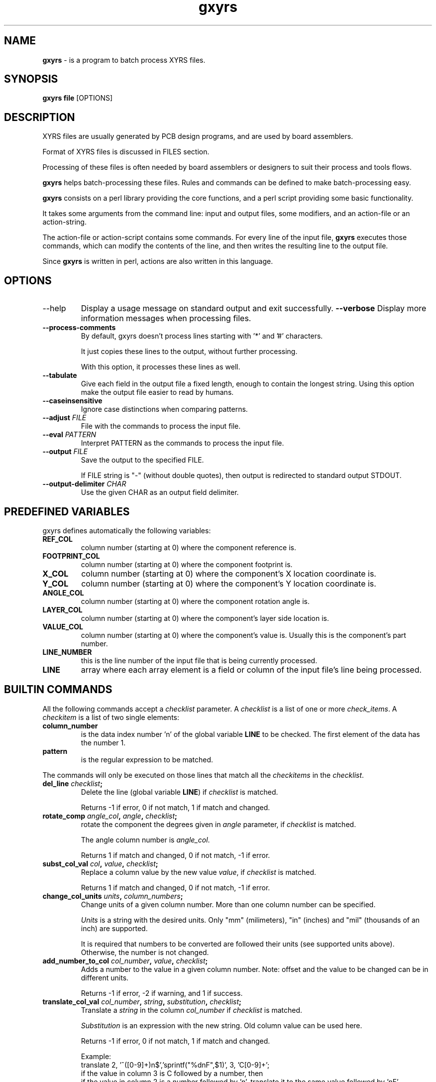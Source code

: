 .\"Created with GNOME Manpages Editor Wizard
.\"http://sourceforge.net/projects/gmanedit2
.TH \fBgxyrs\fP 1 "Agosto 22, 2010" "" "\fBgxyrs\fP"

.SH NAME
\fBgxyrs\fP \- is a program to batch process XYRS files.

.SH SYNOPSIS
.B \fBgxyrs\fP 
.RI \fBfile\fP
.RI [OPTIONS] 
.br

.SH DESCRIPTION
XYRS files are usually generated by PCB design programs, and are used by board assemblers.
.PP
Format of XYRS files is discussed in FILES section.
.PP
Processing of these files is often needed by board assemblers or designers to suit their 
process and tools flows.
.PP
\fBgxyrs\fP helps batch-processing these files. Rules and commands can be defined to make 
batch-processing easy.
.PP
\fBgxyrs\fP consists on a perl library providing the core functions, and a perl script providing some basic functionality.
.PP
It takes some arguments from the command line: input and output files, some modifiers, and an action-file or an action-string.
.PP
The action-file or action-script contains some commands. For every line of the input file, \fBgxyrs\fP executes those commands, which can modify the contents of the line, 
and then writes the resulting line to the output file.
.PP
Since \fBgxyrs\fP is written in perl, actions are also written in this language.

.SH OPTIONS
.B
.IP       --help 
Display  a  usage  message  on standard output and exit successfully.
.BI      \--verbose 
Display more information messages when processing files.
.TP
.BI      \--process-comments 
By default, gxyrs doesn't process lines starting with '*' and '#' characters.

It just copies these lines to the output, without further processing.

With this option, it processes these lines as well.
.TP
.BI      \--tabulate 
Give each field in the output file a fixed length, enough to contain the longest string.
		Using this option make the output file easier to read by humans.
.TP
.BI      \--caseinsensitive 
Ignore case distinctions when comparing patterns.
.TP
.BI      \--adjust "\| FILE\ " 
File with the commands to process the input file.
.TP
.BI      \--eval "\| PATTERN\ " 
Interpret PATTERN as the commands to process the input file.
.TP
.BI      \--output "\| FILE\ " 
Save the output to the specified FILE. 

If FILE string is "-" (without double quotes), then output is redirected to standard output STDOUT.
.TP
.BI      \--output-delimiter "\| CHAR\ "  
Use the given CHAR as an output field delimiter.

.SH "PREDEFINED VARIABLES"
.PP
gxyrs defines automatically the following variables:
.PP
.TP
.B REF_COL
column number (starting at 0) where the component reference is.
.TP
.B FOOTPRINT_COL
column number (starting at 0) where the component footprint is.
.TP
.B X_COL
column number (starting at 0) where the component's X location coordinate is.
.TP
.B Y_COL
column number (starting at 0) where the component's Y location coordinate is.
.TP
.B ANGLE_COL
column number (starting at 0) where the component rotation angle is.
.TP
.B LAYER_COL
column number (starting at 0) where the component's layer side location is.
.TP
.B VALUE_COL
column number (starting at 0) where the component's value is. Usually this is the component's part number.
.TP
.B LINE_NUMBER
this is the line number of the input file that is being currently processed.
.TP
.B LINE
array where each array element is a field or column of the input file's line being processed.
.SH "BUILTIN COMMANDS"
All the following commands accept a \fIchecklist\fP parameter.
A \fIchecklist\fP is a list of one or more \fIcheck_items\fP.
A \fIcheckitem\fP is a list of two single elements:
.TP
.B column_number
is the data index number 'n' of the global variable \fBLINE\fP to be checked.
The first element of the data has the number 1.
.TP
.B pattern 
is the regular expression to be matched.
.PP
The commands will only be executed on those lines that match all the \fIcheckitems\fP in the \fIchecklist\fP.

.TP
.B \fBdel_line\fP \fIchecklist\fP;
Delete the line (global variable \fBLINE\fP) if \fIchecklist\fP is matched.

Returns -1 if error, 0 if not match, 1 if match and changed.
.TP
.B rotate_comp \fIangle_col\fP, \fIangle\fP, \fIchecklist\fP;
rotate the component the degrees given in \fIangle\fP parameter, if \fIchecklist\fP is matched. 

The angle column number is \fIangle_col\fP.

Returns 1 if match and changed, 0 if not match, -1 if error.
.TP
.B subst_col_val \fIcol\fP, \fIvalue\fP, \fIchecklist\fP;
Replace a column value by the new value \fIvalue\fP, if \fIchecklist\fP is matched.

Returns 1 if match and changed, 0 if not match, -1 if error.

.TP
.B change_col_units \fIunits\fP, \fIcolumn_numbers\fP;
Change units of a given column number. More than one column number can be specified.

\fIUnits\fP is a string with the desired units. Only "mm" (milimeters), "in" (inches) and "mil" (thousands of an inch) are supported.

It is required that numbers to be converted are followed their units (see supported units above). Otherwise, the number is not changed.

.TP
.B add_number_to_col \fIcol_number\fP, \fIvalue\fP, \fIchecklist\fP;
Adds a number to the value in a given column number.
Note: offset and the value to be changed can be in different units.

Returns -1 if error, -2 if warning, and 1 if success.

.TP
.B translate_col_val \fIcol_number\fP, \fIstring\fP, \fIsubstitution\fP, \fIchecklist\fP;
Translate a \fIstring\fP in the column \fIcol_number\fP if \fIchecklist\fP is matched.

\fISubstitution\fP is an expression with the new string. Old column value can be used here.

Returns -1 if error, 0 if not match, 1 if match and changed.

Example:
  translate 2, '^([0-9]+)n$','sprintf("%dnF",$1)', 3, 'C[0-9]+';
    if the value in column 3 is C followed by a number, then 
    if the value in column 2 is a number followed by 'n', translate it to the same value followed by 'nF'.
    If there is 'C10' in column 3 and '10n' in column 2, 
    change '10n' to '10nF'.

.TP
.B mul_col_val \fIcol_number\fP, \fIfactor\fP, \fIchecklist\fP;
Multiply the number in the specified column number \fIcol_number\fP by the given \fIfactor\fP, if \fIchecklist\fP is matched.

The number in the specified column number may have units at the end.

Returns -1 if error, 0 if not match, 1 if match and changed.

.TP
.B swap_columns \fIcol_number1\fP, \fIcol_number2\fP, \fIchecklist\fP;
Swap columns \fIcol_number1\fP and \fIcol_number2\fP if \fIchecklist\fP is matched.

Returns -1 if error, 0 if not match, 1 if match and changed.

.TP
.B insert_column \fIcol_number\fP, \fInew_column_value\fP;
Insert a new column in the given \fIcol_number\fP position (0 if it's going to be the first column), with the value \fInew_column_value\fP.

Returns -1 if error, 1 if the new column was inserted.

.SH "RETURN VALUE"
The return value of \fBgxyrs\fP is an integer with the following possible values:
.TP
	1 if the command found a match and the execution was succesful
.PP
	0 if there was no match
.PP
	-1 if there was an error
.PP
	-2 if there was a warning
.PP

.SH FILES
.TP
.B       XYRS files
The format of these files is not standard, and depends on the application used to generate it.

The data stored in these files is usually a header, and one line per component of the board.

For each component, at least the following information is needed by assemblers:

	- Reference

	- Coordinates (X and Y)

	- Rotation angle

	- Side where the component is located (top or bottom)

There can be more information, such as description, footprint, but this depends on the 
design program an its configuration.

This information is organized in lines, one line per component, and each line is divided in as much fields or columns as needed.
Field delimiters are used between columns, but field delimiters are not standardized and they depend on the program used to generate the XYRS file.

The program that generates the XYRS file usually write a header  (usually the first two or thre lines in the file) with a column title.

\fBgxyrs\fP tries to guess the file format, and column numbers, based on this header. Thus, the known column titles are the following:

	- for reference designator: \fIDesignator\fP, \fIRefDesignator\fP, \fIRefDes\fP.

	- for footprint: \fIFootprint\fP, \fITopCell\fP, \fIDescription\fP (only if there is no other "TopCell" column title).

	- for X coordinate: \fIMid X\fP, \fIX\fP.

	- for Y coordinate: \fIMid Y\fP, \fIY\fP.

	- for rotation angle: \fIRotation\fP, \fIrotation\fP, \fIRot\fP.

	- for location side: \fITB\fP, \fISide\fP, \fItop/bottom\fP.

	- for value: \fIComment\fP, \fIPartNumber\fP, \fIValue\fP.

.TP
.B       Action files
An action file contains a list of commands, using perl language, that can include any call to a built-in function or use any variable defined by \fIgxyrs\fP.

Each action file should end with the following line (with a carrier return at the end of the line):

	1;

.SH EXAMPLES
.TP
.B Run an action file:
Run the action file \fIyour_comands.txt\fP with the XYRS file \fIyour_xyrs_file.txt\fP and write the output result to the file \fIoutput_file.txt\fP:

	gxyrs  your_xyrs_file.txt --adjust your_commands.txt --output output_file.txt
.PP
.TP
.B Run a command specified in the command line:
Run the commands \fIyour_commands\fP wiith the XYRS file \fIyour_xyrs_file.txt\fP and write the output result to the file \fIoutput_file.txt\fP:

	gxyrs  your_xyrs_file.txt --eval "your_commands" --output output_file.txt
.PP

.TP
.B Delete some lines matching a pattern. 
Parse the XYRS file \fIyour_xyrs_file.txt\fP, delete all lines having a R followed by a number in column number 2, and write the output result to the file \fIoutput_file.txt\fP:

	gxyrs your_xyrs_file.txt --eval "del 2, 'R[0-9]+';" --output output_file.txt
.PP
.TP
.B Delete some lines matching a pattern, using the column number guessed by \fBgxyrs\fP. 
Parse the XYRS file \fIyour_xyrs_file.txt\fP, delete all lines having a R followed by a number in reference designator column, and write the output result to the file \fIoutput_file.txt\fP:

	gxyrs your_xyrs_file.txt --eval "del \\$REF_COL, 'R[0-9]+';" --output output_file.txt
.PP
.TP
.B Rotate some lines matching a pattern.
Parse the XYRS file \fIyour_xyrs_file.txt\fP, rotate by 90º all lines having a R followed by a number in reference designator column, and write the output result to the file \fIoutput_file.txt\fP. Use the rotation  and reference column number guessed by \fIgxyrs\fP:

	gxyrs your_xyrs_file.txt --eval "rotate \\$ANGLE_COL, 90, \\$REF_COL, 'R[0-9]+';" --output output_file.txt
.PP
.TP
.B Change all numbers to 'mm' units.
Parse the XYRS file \fIyour_xyrs_file.txt\fP, convert all numbers in column 3 and 5 to its equivalent in mm, and write the output result to the file \fIoutput_file.txt\fP:

	gxyrs your_xyrs_file.txt --eval "change_units 'mm', 3, 5;" --output output_file.txt
.PP
.TP
.B Replace a value matching a pattern with another value.
Parse the XYRS file \fIyour_xyrs_file.txt\fP, if the value in column 3 is "0.1u", then replace it with "100nF", and write the output result to the file \fIoutput_file.txt\fP:

	gxyrs your_xyrs_file.txt --eval "subst 3 , '100nF', 3, '0.1u'" --output output_file.txt
.PP
.TP
.B Change the reference of a component with a value matching a pattern.
Parse the XYRS file \fIyour_xyrs_file.txt\fP, if the value in value column is "1n4148", then replace reference column with "D1", and write the output result to the file \fIoutput_file.txt\fP:

	gxyrs your_xyrs_file.txt --eval "subst \\$REF_COL , 'D1', \\$VALUE_COL, '1n4148';" --output output_file.txt
.PP

.TP
.B Adds an offset to the X coordinate of a component  with a reference having a R followed by a number.
Parse the XYRS file \fIyour_xyrs_file.txt\fP, if the text in reference column is R followed by a number, then adds 102.5mm to the value in X coordinate column, and write the output result to the file \fIoutput_file.txt\fP.

Value in column 3 can be in other units (for example: '640mil'):

	gxyrs your_xyrs_file.txt --eval "offset \\$X_COL, '102.5mm', \\$REF_COL, 'R[0-9]+' ;" --output output_file.txt
.PP

.TP
.B Multiply the value of the X coordinate of a component  by a number, if the component reference is having a R followed by a number.
Parse the XYRS file \fIyour_xyrs_file.txt\fP, if the text in reference column is R followed by a number, then multiply the value in X coordinate column by 2.5, and write the output result to the file \fIoutput_file.txt\fP.

Value in column 3 can be in other units (for example: '640mil'):

	gxyrs your_xyrs_file.txt --eval "mul_col_val \\$X_COL, 2.5, \\$REF_COL, 'R[0-9]+' ;" --output output_file.txt
.PP

.TP
.B Swap two columns.
Parse the XYRS file \fIyour_xyrs_file.txt\fP, swap columns 3 and 4 if the text in column number 4 is R followed by a number, and write the output result to the file \fIoutput_file.txt\fP:

	gxyrs your_xyrs_file.txt --eval "swap_columns 3, 4, 4, 'R[0-9]+' ;" --output output_file.txt
.PP

.TP
.B Insert a column.
Insert a column in the first position, displacing all existing columns to the right. Column value is 'new_column_value':

	gxyrs your_xyrs_file.txt --eval "insert_column 0, 'new_column_value';" --output output_file.txt
.PP

.SH "SEE ALSO"
.TP
.B
regex(7), GNU regular expression manual
.PP